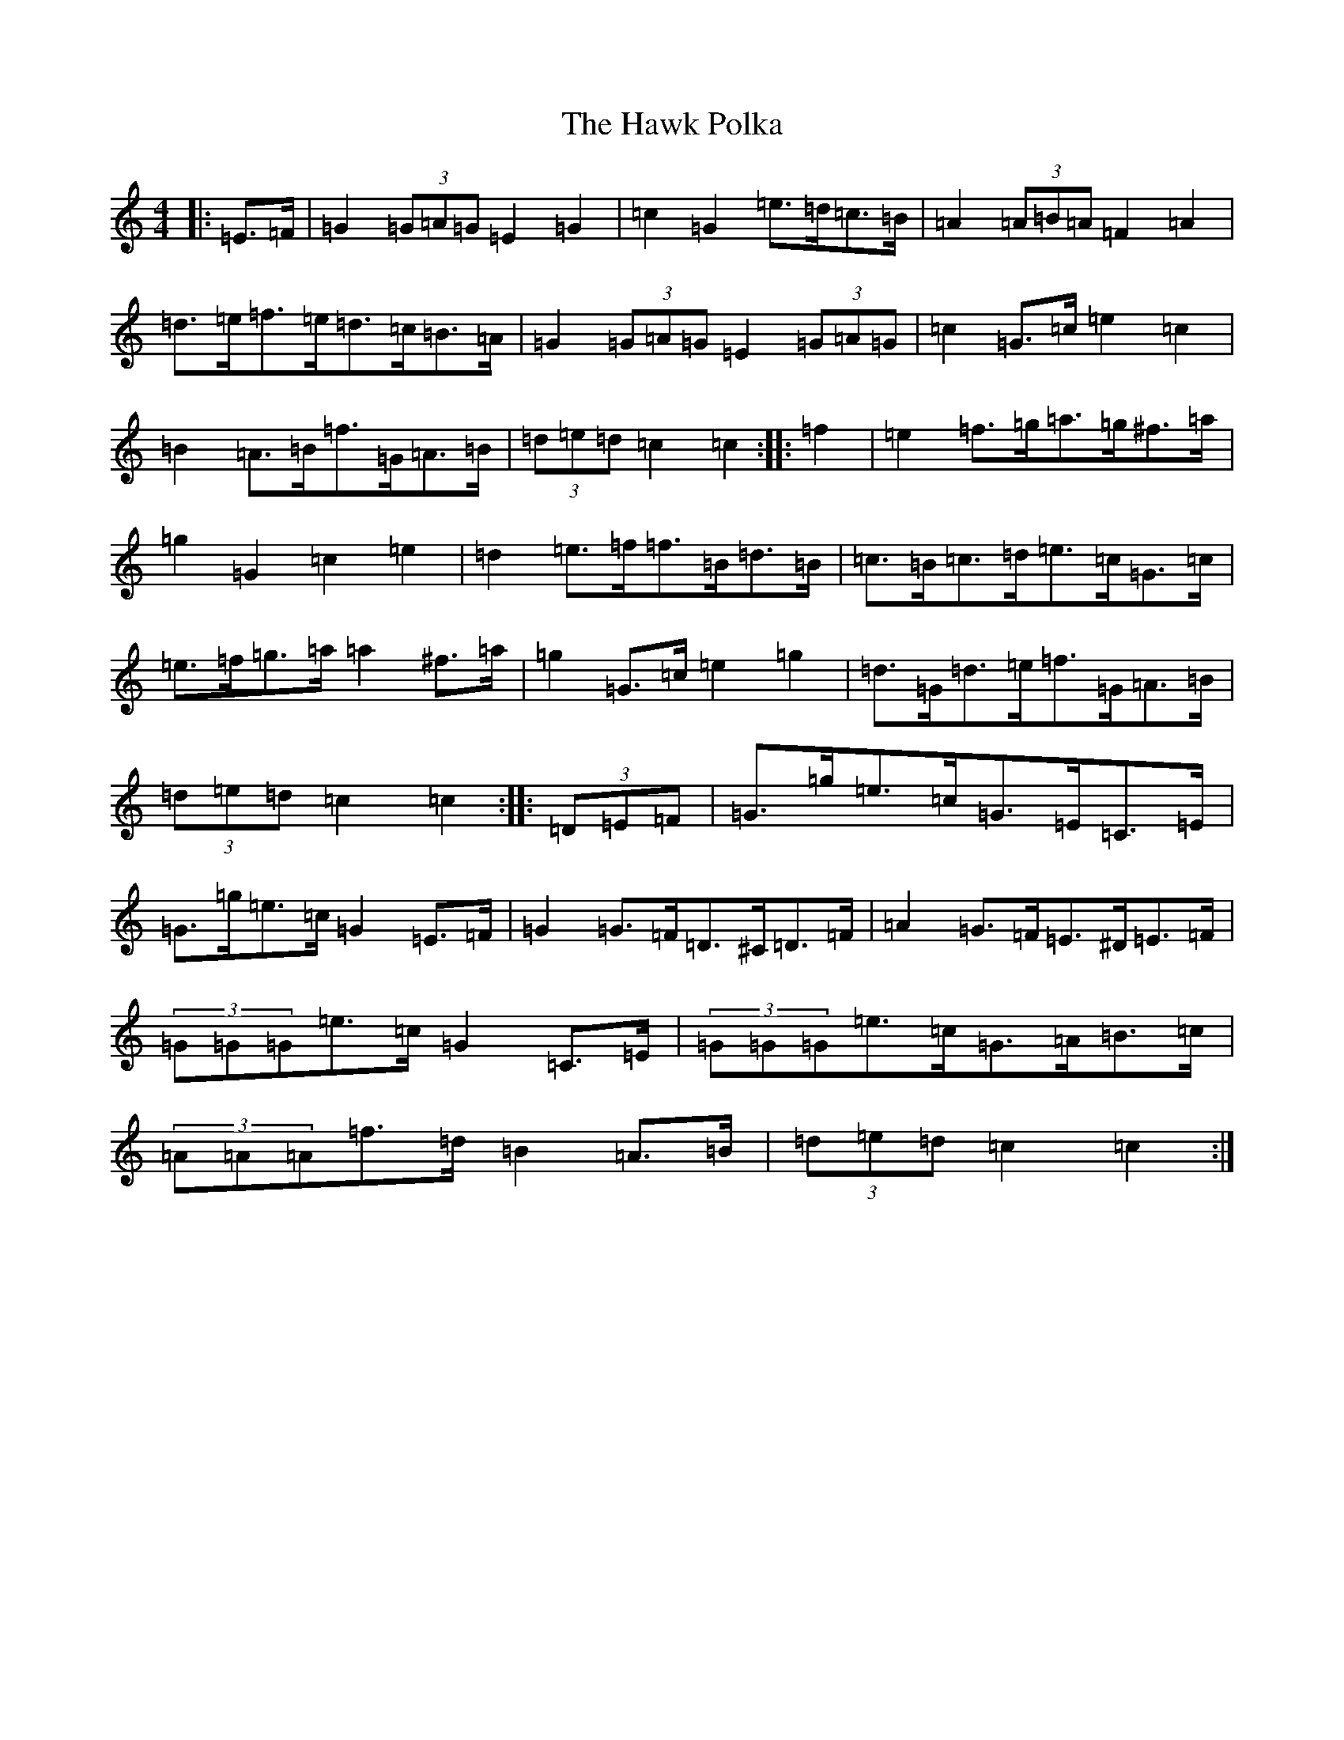 X: 8837
T: Hawk Polka, The
S: https://thesession.org/tunes/4649#setting17184
R: barndance
M:4/4
L:1/8
K: C Major
|:=E>=F|=G2(3=G=A=G=E2=G2|=c2=G2=e>=d=c>=B|=A2(3=A=B=A=F2=A2|=d>=e=f>=e=d>=c=B>=A|=G2(3=G=A=G=E2(3=G=A=G|=c2=G>=c=e2=c2|=B2=A>=B=f>=G=A>=B|(3=d=e=d=c2=c2:||:=f2|=e2=f>=g=a>=g^f>=a|=g2=G2=c2=e2|=d2=e>=f=f>=B=d>=B|=c>=B=c>=d=e>=c=G>=c|=e>=f=g>=a=a2^f>=a|=g2=G>=c=e2=g2|=d>=G=d>=e=f>=G=A>=B|(3=d=e=d=c2=c2:||:(3=D=E=F|=G>=g=e>=c=G>=E=C>=E|=G>=g=e>=c=G2=E>=F|=G2=G>=F=D>^C=D>=F|=A2=G>=F=E>^D=E>=F|(3=G=G=G=e>=c=G2=C>=E|(3=G=G=G=e>=c=G>=A=B>=c|(3=A=A=A=f>=d=B2=A>=B|(3=d=e=d=c2=c2:|
